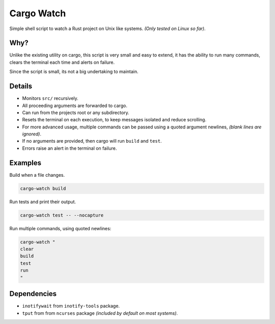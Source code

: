 ***********
Cargo Watch
***********

Simple shell script to watch a Rust project on Unix like systems.
*(Only tested on Linux so far)*.


Why?
====

Unlike the existing utility on cargo, this script is very small and easy to extend,
it has the ability to run many commands, clears the terminal each time and alerts on failure.

Since the script is small, its not a big undertaking to maintain.


Details
=======

- Monitors ``src/`` recursively.
- All proceeding arguments are forwarded to cargo.
- Can run from the projects root or any subdirectory.
- Resets the terminal on each execution,
  to keep messages isolated and reduce scrolling.
- For more advanced usage,
  multiple commands can be passed using a quoted argument newlines,
  *(blank lines are ignored)*.
- If no arguments are provided, then cargo will run ``build`` and ``test``.
- Errors raise an alert in the terminal on failure.


Examples
========

Build when a file changes.

.. code-block:: bash

   cargo-watch build

Run tests and print their output.

.. code-block:: bash

   cargo-watch test -- --nocapture


Run multiple commands, using quoted newlines:

.. code-block:: bash

   cargo-watch "
   clear
   build
   test
   run
   "



Dependencies
============

- ``inotifywait`` from ``inotify-tools`` package.
- ``tput`` from from ``ncurses`` package
  *(included by default on most systems)*.

